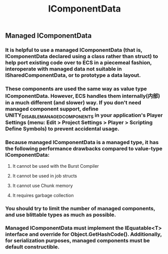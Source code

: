 #+TITLE: IComponentData
** Managed IComponentData
*** It is helpful to use a managed IComponentData (that is, IComponentData declared using a class rather than struct) to help port existing code over to ECS in a piecemeal fashion, interoperate with managed data not suitable in ISharedComponentData, or to prototype a data layout.
*** These components are used the same way as value type IComponentData. However, ECS handles them internally(内部) in a much different (and slower) way. If you don't need managed component support, define UNITY_DISABLE_MANAGED_COMPONENTS in your application's Player Settings (menu: Edit > Project Settings > Player > Scripting Define Symbols) to prevent accidental usage.
*** Because managed IComponentData is a managed type, it has the following performance drawbacks compared to value-type IComponentData:
**** It cannot be used with the Burst Compiler
**** It cannot be used in job structs
**** It cannot use Chunk memory
**** It requires garbage collection
*** You should try to limit the number of managed components, and use blittable types as much as possible.
*** Managed IComponentData must implement the IEquatable<T> interface and override for Object.GetHashCode(). Additionally, for serialization purposes, managed components must be default constructible.
